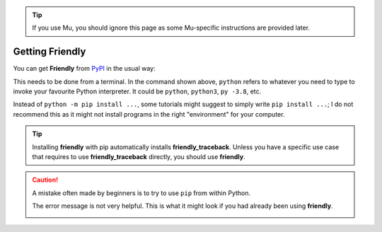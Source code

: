 .. tip::

    |mu_logo| If you use Mu, you should ignore this page as some
    Mu-specific instructions are provided later.

.. |mu_logo| image:: images/mu_logo.png

Getting Friendly
=================


You can get **Friendly** from `PyPI <https://pypi.org/>`_ in the usual way:


.. tab:: friendly

    .. code-block::

        $ python -m pip install friendly


.. tab:: friendly_traceback

    .. code-block::

        $ python -m pip install friendly_traceback


This needs to be done from a terminal.
In the command shown above,
``python`` refers to whatever you need to type to invoke your
favourite Python interpreter.
It could be ``python``, ``python3``, ``py -3.8``, etc.

Instead of ``python -m pip install ...``, some tutorials might suggest
to simply write ``pip install ...``; I do not recommend this as it might
not install programs in the right "environment" for your computer.


.. tip::

    Installing **friendly** with pip automatically installs **friendly_traceback**.
    Unless you have a specific use case that requires
    to use **friendly_traceback** directly,
    you should use **friendly**.


.. caution::

    A mistake often made by beginners is
    to try to use ``pip`` from within Python.

    .. image:: images/pip2.png
       :scale: 50 %
       :alt: error using pip inside a Python console

    The error message is not very helpful.
    This is what it might look if you had already been using **friendly**.


    .. image:: images/pip.png
       :scale: 50 %
       :alt: error using pip inside a friendly console
